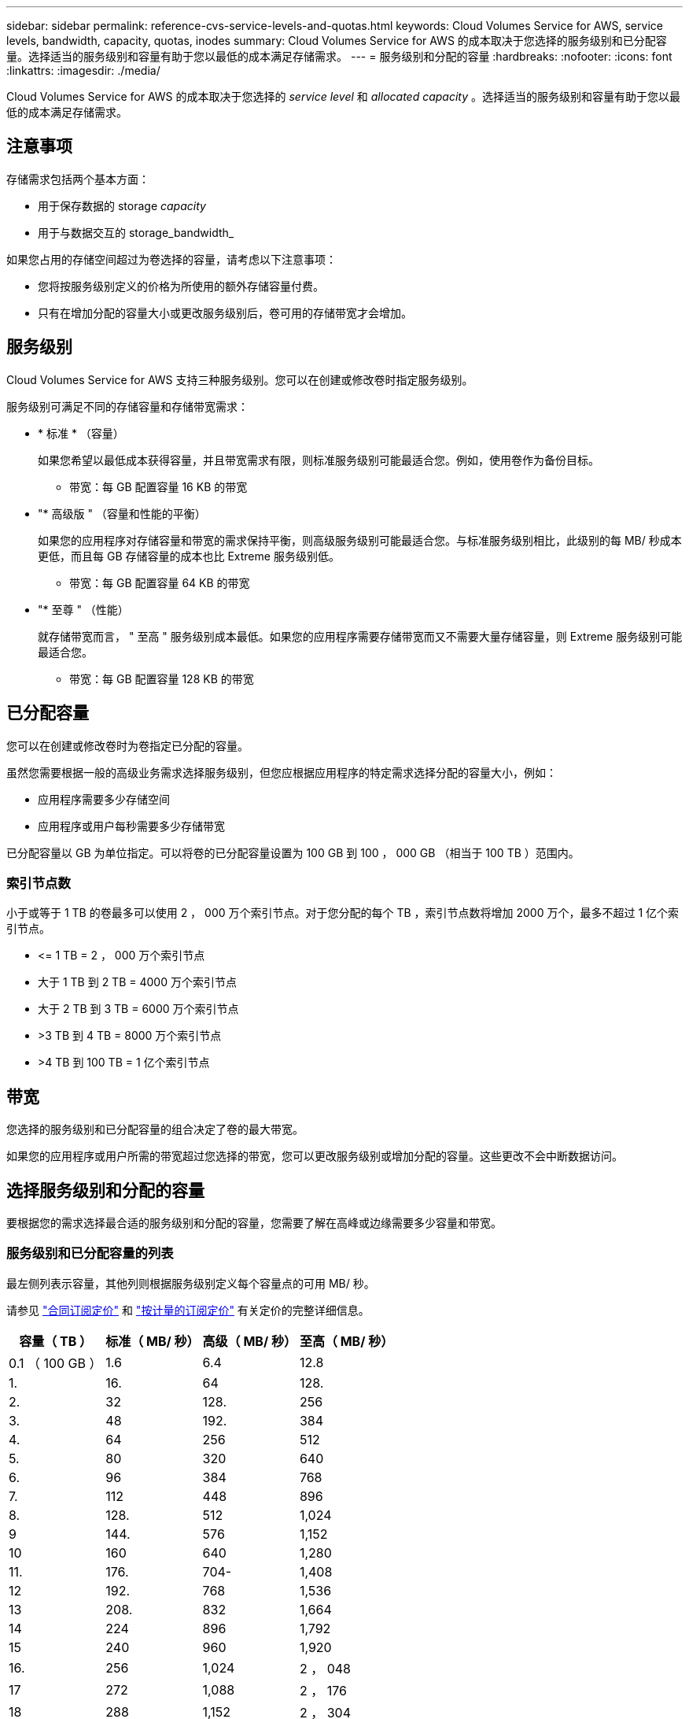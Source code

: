 ---
sidebar: sidebar 
permalink: reference-cvs-service-levels-and-quotas.html 
keywords: Cloud Volumes Service for AWS, service levels, bandwidth, capacity, quotas, inodes 
summary: Cloud Volumes Service for AWS 的成本取决于您选择的服务级别和已分配容量。选择适当的服务级别和容量有助于您以最低的成本满足存储需求。 
---
= 服务级别和分配的容量
:hardbreaks:
:nofooter: 
:icons: font
:linkattrs: 
:imagesdir: ./media/


[role="lead"]
Cloud Volumes Service for AWS 的成本取决于您选择的 _service level_ 和 _allocated capacity_ 。选择适当的服务级别和容量有助于您以最低的成本满足存储需求。



== 注意事项

存储需求包括两个基本方面：

* 用于保存数据的 storage _capacity_
* 用于与数据交互的 storage_bandwidth_


如果您占用的存储空间超过为卷选择的容量，请考虑以下注意事项：

* 您将按服务级别定义的价格为所使用的额外存储容量付费。
* 只有在增加分配的容量大小或更改服务级别后，卷可用的存储带宽才会增加。




== 服务级别

Cloud Volumes Service for AWS 支持三种服务级别。您可以在创建或修改卷时指定服务级别。

服务级别可满足不同的存储容量和存储带宽需求：

* * 标准 * （容量）
+
如果您希望以最低成本获得容量，并且带宽需求有限，则标准服务级别可能最适合您。例如，使用卷作为备份目标。

+
** 带宽：每 GB 配置容量 16 KB 的带宽


* "* 高级版 " （容量和性能的平衡）
+
如果您的应用程序对存储容量和带宽的需求保持平衡，则高级服务级别可能最适合您。与标准服务级别相比，此级别的每 MB/ 秒成本更低，而且每 GB 存储容量的成本也比 Extreme 服务级别低。

+
** 带宽：每 GB 配置容量 64 KB 的带宽


* "* 至尊 " （性能）
+
就存储带宽而言， " 至高 " 服务级别成本最低。如果您的应用程序需要存储带宽而又不需要大量存储容量，则 Extreme 服务级别可能最适合您。

+
** 带宽：每 GB 配置容量 128 KB 的带宽






== 已分配容量

您可以在创建或修改卷时为卷指定已分配的容量。

虽然您需要根据一般的高级业务需求选择服务级别，但您应根据应用程序的特定需求选择分配的容量大小，例如：

* 应用程序需要多少存储空间
* 应用程序或用户每秒需要多少存储带宽


已分配容量以 GB 为单位指定。可以将卷的已分配容量设置为 100 GB 到 100 ， 000 GB （相当于 100 TB ）范围内。



=== 索引节点数

小于或等于 1 TB 的卷最多可以使用 2 ， 000 万个索引节点。对于您分配的每个 TB ，索引节点数将增加 2000 万个，最多不超过 1 亿个索引节点。

* \<= 1 TB = 2 ， 000 万个索引节点
* 大于 1 TB 到 2 TB = 4000 万个索引节点
* 大于 2 TB 到 3 TB = 6000 万个索引节点
* >3 TB 到 4 TB = 8000 万个索引节点
* >4 TB 到 100 TB = 1 亿个索引节点




== 带宽

您选择的服务级别和已分配容量的组合决定了卷的最大带宽。

如果您的应用程序或用户所需的带宽超过您选择的带宽，您可以更改服务级别或增加分配的容量。这些更改不会中断数据访问。



== 选择服务级别和分配的容量

要根据您的需求选择最合适的服务级别和分配的容量，您需要了解在高峰或边缘需要多少容量和带宽。



=== 服务级别和已分配容量的列表

最左侧列表示容量，其他列则根据服务级别定义每个容量点的可用 MB/ 秒。

请参见 link:https://aws.amazon.com/marketplace/pp/B07MF4GHYW?qid=1595869056263&sr=0-2&ref_=srh_res_product_title["合同订阅定价"] 和 link:https://aws.amazon.com/marketplace/pp/B0848MXK74?qid=1595869056263&sr=0-1&ref_=srh_res_product_title["按计量的订阅定价"^] 有关定价的完整详细信息。

[cols="15,15,15,15"]
|===
| 容量（ TB ） | 标准（ MB/ 秒） | 高级（ MB/ 秒） | 至高（ MB/ 秒） 


| 0.1 （ 100 GB ） | 1.6 | 6.4 | 12.8 


| 1. | 16. | 64 | 128. 


| 2. | 32 | 128. | 256 


| 3. | 48 | 192. | 384 


| 4. | 64 | 256 | 512 


| 5. | 80 | 320 | 640 


| 6. | 96 | 384 | 768 


| 7. | 112 | 448 | 896 


| 8. | 128. | 512 | 1,024 


| 9 | 144. | 576 | 1,152 


| 10 | 160 | 640 | 1,280 


| 11. | 176. | 704- | 1,408 


| 12 | 192. | 768 | 1,536 


| 13 | 208. | 832 | 1,664 


| 14 | 224 | 896 | 1,792 


| 15 | 240 | 960 | 1,920 


| 16. | 256 | 1,024 | 2 ， 048 


| 17 | 272 | 1,088 | 2 ， 176 


| 18 | 288 | 1,152 | 2 ， 304 


| 19 | 304. | 1,216 | 2 ， 432 


| 20 | 320 | 1,280 | 2 ， 560 


| 21 | 336-336- | 1,344 | 2 ， 688 


| 22. | 352- | 1,408 | 2 ， 716 


| 23 | 368 | 1,472 | 2944 


| 24 | 384 | 1,536 | 3,072 


| 25. | 400 | 1,600 | 3,200 


| 26 | 416 | 1,664 | 3,328 


| 27 | 432-432 | 1,728 | 3,456 


| 28 | 448 | 1,792 | 3,584 


| 29 | 464. | 1,856 | 3,712 


| 30 个 | 480 | 1,920 | 3,840 


| 31 | 496. | 1,984 | 3,968 


| 32 | 512 | 2 ， 048 | 4,096 


| 33 | 528 | 2 ， 112 | 4,224 


| 34 | 5444 | 2 ， 176 | 4,352 


| 35 | 560 | 2,240 | 4,480 


| 36 | 576 | 2 ， 304 | 4,500 


| 37 | 592 | 2 ， 368 | 4,500 


| 38 | 608 | 2 ， 432 | 4,500 


| 39 | 624 | 2 ， 496 | 4,500 


| 40 | 640 | 2 ， 560 | 4,500 


| 41. | 656. | 2 ， 624 | 4,500 


| 42 | 672 | 2 ， 688 | 4,500 


| 43 | 688 | 2 ， 752 | 4,500 


| 44 | 704- | 2 ， 716 | 4,500 


| 45 | 720-20 | 2 ， 880 | 4,500 


| 46 | 736 | 2944 | 4,500 


| 47 | 752 | 3,008 | 4,500 


| 48 | 768 | 3,072 | 4,500 


| 49 | 784 | 3,136 | 4,500 


| 50 | 800 | 3,200 | 4,500 


| 51 | 816 | 3,264 | 4,500 


| 52 | 832 | 3,328 | 4,500 


| 53. | 848 | 3,392 | 4,500 


| 54 | 8664 | 3,456 | 4,500 


| 55 | 880 | 3,520 | 4,500 


| 56 | 896 | 3,584 | 4,500 


| 57 | 912 | 3,648 | 4,500 


| 58 | 928 | 3,712 | 4,500 


| 59 | 944 | 3,776 | 4,500 


| 60 | 960 | 3,840 | 4,500 


| 61. | 976 | 3,904 | 4,500 


| 62. | 992 | 3,968 | 4,500 


| 63. | 1,008 | 4,032 | 4,500 


| 64 | 1,024 | 4,096 | 4,500 


| 65 | 1,040 | 4,160 | 4,500 


| 66 | 1,056 | 4,224 | 4,500 


| 67 | 1,072 | 4,288 | 4,500 


| 68 | 1,088 | 4,352 | 4,500 


| 69 | 1,104 | 4,416 | 4,500 


| 70 | 1,120 | 4,480 | 4,500 


| 71. | 1,136 | 4,500 | 4,500 


| 72. | 1,152 | 4,500 | 4,500 


| 73. | 1,168 | 4,500 | 4,500 


| 74. | 1,184 | 4,500 | 4,500 


| 75 | 1,200 | 4,500 | 4,500 


| 76. | 1,216 | 4,500 | 4,500 


| 77 | 1,232 | 4,500 | 4,500 


| 78 | 1,248 | 4,500 | 4,500 


| 79. | 1,264 | 4,500 | 4,500 


| 80 | 1,280 | 4,500 | 4,500 


| 81. | 1,296 | 4,500 | 4,500 


| 82. | 1,312 | 4,500 | 4,500 


| 83. | 1,328 | 4,500 | 4,500 


| 84. | 1,344 | 4,500 | 4,500 


| 85. | 1,360 | 4,500 | 4,500 


| 86 | 1,376 | 4,500 | 4,500 


| 87 | 1,392 | 4,500 | 4,500 


| 88 | 1,408 | 4,500 | 4,500 


| 89. | 1,424 | 4,500 | 4,500 


| 90 | 1,440 | 4,500 | 4,500 


| 91. | 1,456 | 4,500 | 4,500 


| 92. | 1,472 | 4,500 | 4,500 


| 93 | 1,488 | 4,500 | 4,500 


| 94. | 1,504 | 4,500 | 4,500 


| 95 | 1,520 | 4,500 | 4,500 


| 96 | 1,536 | 4,500 | 4,500 


| 97 | 1,552 | 4,500 | 4,500 


| 98 | 1,568 | 4,500 | 4,500 


| 99 | 1,584 | 4,500 | 4,500 


| 100 | 1,600 | 4,500 | 4,500 
|===


=== 示例 1

例如，您的应用程序需要 25 TB 的容量和 100 MB/ 秒的带宽。如果容量为 25 TB ，则标准服务级别将提供 400 MB/ 秒的带宽，成本为 2 ， 500 美元（估计值：请参见当前定价），从而使标准服务级别成为此情况下最合适的服务级别。

image:diagram_service_level_quota_example1.png["服务级别和容量选择，示例 1"]



=== 示例 2.

例如，您的应用程序需要 12 TB 的容量和 800 MB/ 秒的峰值带宽。尽管极速服务级别可以满足 12 TB 以上的应用程序需求，但在高级服务级别选择 13 TB 更经济高效（估计：请参见当前定价）。

image:diagram_service_level_quota_example2.png["服务级别和容量选择，示例 2"]
